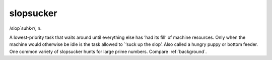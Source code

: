 .. _slopsucker:

============================================================
slopsucker
============================================================

/slop´suhk·r/, n\.

A lowest-priority task that waits around until everything else has ‘had its fill’ of machine resources.
Only when the machine would otherwise be idle is the task allowed to \`‘suck up the slop’.
Also called a hungry puppy or bottom feeder.
One common variety of slopsucker hunts for large prime numbers.
Compare :ref:`background`\.

